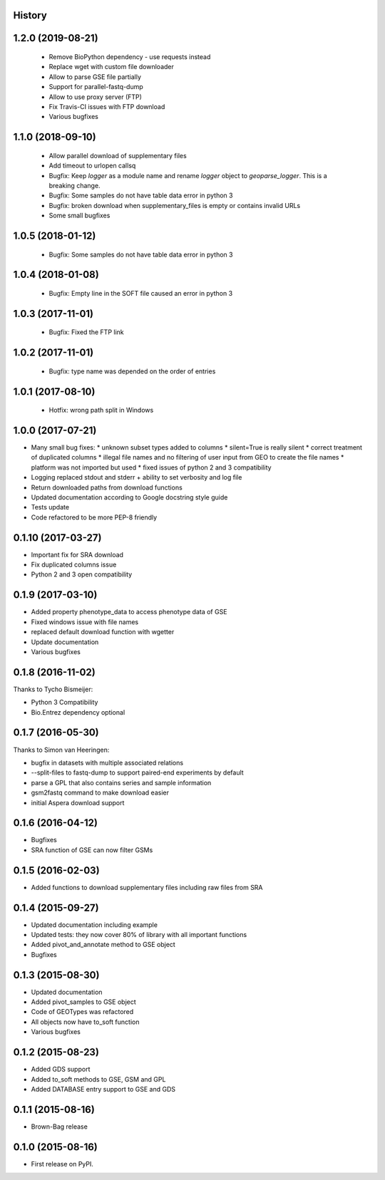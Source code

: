 .. :changelog:

History
-------


1.2.0 (2019-08-21)
------------------

 * Remove BioPython dependency - use requests instead

 * Replace wget with custom file downloader

 * Allow to parse GSE file partially

 * Support for parallel-fastq-dump

 * Allow to use proxy server (FTP)

 * Fix Travis-CI issues with FTP download

 * Various bugfixes

1.1.0 (2018-09-10)
------------------

 * Allow parallel download of supplementary files
 
 * Add timeout to urlopen callsq

 * Bugfix: Keep `logger` as a module name and rename `logger` object to
   `geoparse_logger`. This is a breaking change.

 * Bugfix: Some samples do not have table data error in python 3
 
 * Bugfix: broken download when supplementary_files is empty or contains invalid URLs
 
 * Some small bugfixes
 

1.0.5 (2018-01-12)
------------------

 * Bugfix: Some samples do not have table data error in python 3

1.0.4 (2018-01-08)
------------------

 * Bugfix: Empty line in the SOFT file caused an error in python 3

1.0.3 (2017-11-01)
------------------

 * Bugfix: Fixed the FTP link

1.0.2 (2017-11-01)
------------------

 * Bugfix: type name was depended on the order of entries

1.0.1 (2017-08-10)
------------------

 * Hotfix: wrong path split in Windows

1.0.0 (2017-07-21)
------------------

* Many small bug fixes:
  * unknown subset types added to columns
  * silent=True is really silent
  * correct treatment of duplicated columns
  * illegal file names and no filtering of user input from GEO to create the file names
  * platform was not imported but used
  * fixed issues of python 2 and 3 compatibility
* Logging replaced stdout and stderr + ability to set verbosity and log file
* Return downloaded paths from download functions
* Updated documentation according to Google docstring style guide
* Tests update
* Code refactored to be more PEP-8 friendly


0.1.10 (2017-03-27)
-------------------

* Important fix for SRA download
* Fix duplicated columns issue
* Python 2 and 3 open compatibility


0.1.9 (2017-03-10)
------------------

* Added property phenotype_data to access phenotype data of GSE
* Fixed windows issue with file names
* replaced default download function with wgetter
* Update documentation
* Various bugfixes

0.1.8 (2016-11-02)
------------------

Thanks to Tycho Bismeijer:

* Python 3 Compatibility
* Bio.Entrez dependency optional


0.1.7 (2016-05-30)
------------------

Thanks to Simon van Heeringen:


* bugfix in datasets with multiple associated relations
* --split-files to fastq-dump to support paired-end experiments by default
* parse a GPL that also contains series and sample information
* gsm2fastq command to make download easier
* initial Aspera download support


0.1.6 (2016-04-12)
------------------

* Bugfixes
* SRA function of GSE can now filter GSMs


0.1.5 (2016-02-03)
------------------

* Added functions to download supplementary files including raw files from SRA

0.1.4 (2015-09-27)
------------------

* Updated documentation including example
* Updated tests: they now cover 80% of library with all important functions
* Added pivot_and_annotate method to GSE object
* Bugfixes

0.1.3 (2015-08-30)
------------------

* Updated documentation
* Added pivot_samples to GSE object
* Code of GEOTypes was refactored
* All objects now have to_soft function
* Various bugfixes

0.1.2 (2015-08-23)
------------------

* Added GDS support
* Added to_soft methods to GSE, GSM and GPL
* Added DATABASE entry support to GSE and GDS

0.1.1 (2015-08-16)
------------------

* Brown-Bag release

0.1.0 (2015-08-16)
------------------

* First release on PyPI.
